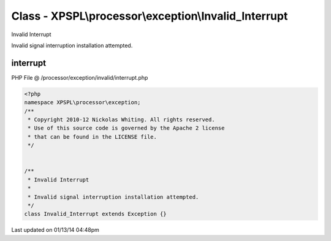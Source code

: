 .. /processor/exception/invalid/interrupt.php generated using Docpx v1.0.0 on 01/13/14 04:48pm


Class - XPSPL\\processor\\exception\\Invalid_Interrupt
******************************************************

Invalid Interrupt

Invalid signal interruption installation attempted.

interrupt
=========
PHP File @ /processor/exception/invalid/interrupt.php

.. code-block:: php

	<?php
	namespace XPSPL\processor\exception;
	/**
	 * Copyright 2010-12 Nickolas Whiting. All rights reserved.
	 * Use of this source code is governed by the Apache 2 license
	 * that can be found in the LICENSE file.
	 */
	
	
	/**
	 * Invalid Interrupt
	 * 
	 * Invalid signal interruption installation attempted.
	 */
	class Invalid_Interrupt extends Exception {}

Last updated on 01/13/14 04:48pm